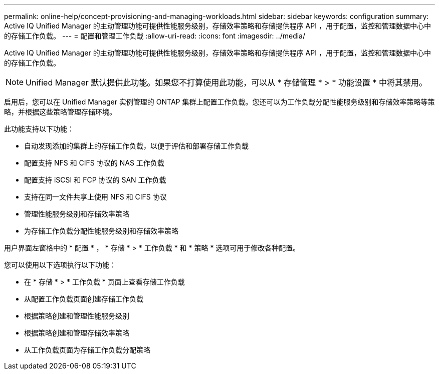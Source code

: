 ---
permalink: online-help/concept-provisioning-and-managing-workloads.html 
sidebar: sidebar 
keywords: configuration 
summary: Active IQ Unified Manager 的主动管理功能可提供性能服务级别，存储效率策略和存储提供程序 API ，用于配置，监控和管理数据中心中的存储工作负载。 
---
= 配置和管理工作负载
:allow-uri-read: 
:icons: font
:imagesdir: ../media/


[role="lead"]
Active IQ Unified Manager 的主动管理功能可提供性能服务级别，存储效率策略和存储提供程序 API ，用于配置，监控和管理数据中心中的存储工作负载。

[NOTE]
====
Unified Manager 默认提供此功能。如果您不打算使用此功能，可以从 * 存储管理 * > * 功能设置 * 中将其禁用。

====
启用后，您可以在 Unified Manager 实例管理的 ONTAP 集群上配置工作负载。您还可以为工作负载分配性能服务级别和存储效率策略等策略，并根据这些策略管理存储环境。

此功能支持以下功能：

* 自动发现添加的集群上的存储工作负载，以便于评估和部署存储工作负载
* 配置支持 NFS 和 CIFS 协议的 NAS 工作负载
* 配置支持 iSCSI 和 FCP 协议的 SAN 工作负载
* 支持在同一文件共享上使用 NFS 和 CIFS 协议
* 管理性能服务级别和存储效率策略
* 为存储工作负载分配性能服务级别和存储效率策略


用户界面左窗格中的 * 配置 * ， * 存储 * > * 工作负载 * 和 * 策略 * 选项可用于修改各种配置。

您可以使用以下选项执行以下功能：

* 在 * 存储 * > * 工作负载 * 页面上查看存储工作负载
* 从配置工作负载页面创建存储工作负载
* 根据策略创建和管理性能服务级别
* 根据策略创建和管理存储效率策略
* 从工作负载页面为存储工作负载分配策略


